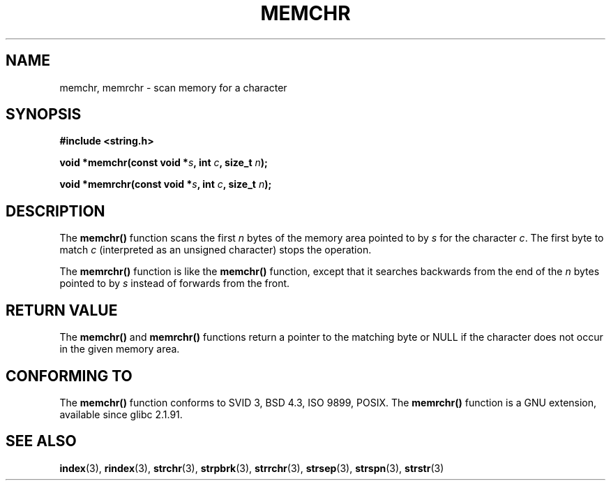 .\" Copyright 1993 David Metcalfe (david@prism.demon.co.uk)
.\"
.\" Permission is granted to make and distribute verbatim copies of this
.\" manual provided the copyright notice and this permission notice are
.\" preserved on all copies.
.\"
.\" Permission is granted to copy and distribute modified versions of this
.\" manual under the conditions for verbatim copying, provided that the
.\" entire resulting derived work is distributed under the terms of a
.\" permission notice identical to this one
.\" 
.\" Since the Linux kernel and libraries are constantly changing, this
.\" manual page may be incorrect or out-of-date.  The author(s) assume no
.\" responsibility for errors or omissions, or for damages resulting from
.\" the use of the information contained herein.  The author(s) may not
.\" have taken the same level of care in the production of this manual,
.\" which is licensed free of charge, as they might when working
.\" professionally.
.\" 
.\" Formatted or processed versions of this manual, if unaccompanied by
.\" the source, must acknowledge the copyright and authors of this work.
.\"
.\" References consulted:
.\"     Linux libc source code
.\"     Lewine's _POSIX Programmer's Guide_ (O'Reilly & Associates, 1991)
.\"     386BSD man pages
.\" Modified Mon Apr 12 12:49:57 1993, David Metcalfe
.\" Modified Sat Jul 24 18:56:22 1993, Rik Faith (faith@cs.unc.edu)
.\" Modified Wed Feb 20 21:09:36 2002, Ian Redfern (redferni@logica.com)
.TH MEMCHR 3  2002-02-20 "GNU" "Linux Programmer's Manual"
.SH NAME
memchr, memrchr \- scan memory for a character
.SH SYNOPSIS
.nf
.B #include <string.h>
.sp
.BI "void *memchr(const void *" s ", int " c ", size_t " n );
.sp
.BI "void *memrchr(const void *" s ", int " c ", size_t " n );
.fi
.SH DESCRIPTION
The \fBmemchr()\fP function scans the first \fIn\fP bytes of the memory
area pointed to by \fIs\fP for the character \fIc\fP.  The first byte to
match \fIc\fP (interpreted as an unsigned character) stops the operation.
.PP
The \fBmemrchr()\fP function is like the \fBmemchr()\fP function,
except that it searches backwards from the end of the \fIn\fP bytes
pointed to by \fIs\fP instead of forwards from the front.
.SH "RETURN VALUE"
The \fBmemchr()\fP and \fBmemrchr()\fP functions return a pointer
to the matching byte or NULL if the character does not occur in
the given memory area.
.SH "CONFORMING TO"
The \fBmemchr()\fP function conforms to SVID 3, BSD 4.3, ISO 9899, POSIX.
The \fBmemrchr()\fP function is a GNU extension, available since
glibc 2.1.91.
.SH "SEE ALSO"
.BR index (3),
.BR rindex (3),
.BR strchr (3),
.BR strpbrk (3),
.BR strrchr (3),
.BR strsep (3),
.BR strspn (3),
.BR strstr (3)

